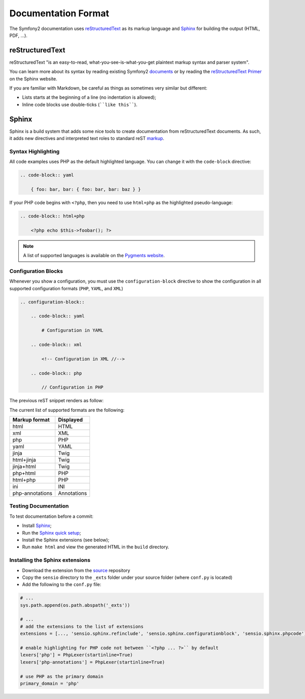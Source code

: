 Documentation Format
====================

The Symfony2 documentation uses `reStructuredText`_ as its markup language and
`Sphinx`_ for building the output (HTML, PDF, ...).

reStructuredText
----------------

reStructuredText "is an easy-to-read, what-you-see-is-what-you-get plaintext
markup syntax and parser system".

You can learn more about its syntax by reading existing Symfony2 `documents`_
or by reading the `reStructuredText Primer`_ on the Sphinx website.

If you are familiar with Markdown, be careful as things as sometimes very
similar but different:

* Lists starts at the beginning of a line (no indentation is allowed);

* Inline code blocks use double-ticks (````like this````).

Sphinx
------

Sphinx is a build system that adds some nice tools to create documentation
from reStructuredText documents. As such, it adds new directives and
interpreted text roles to standard reST `markup`_.

Syntax Highlighting
~~~~~~~~~~~~~~~~~~~

All code examples uses PHP as the default highlighted language. You can change
it with the ``code-block`` directive:

.. code-block:: rst

    .. code-block:: yaml

        { foo: bar, bar: { foo: bar, bar: baz } }

If your PHP code begins with ``<?php``, then you need to use ``html+php`` as
the highlighted pseudo-language:

.. code-block:: rst

    .. code-block:: html+php

        <?php echo $this->foobar(); ?>

.. note::

    A list of supported languages is available on the `Pygments website`_.

Configuration Blocks
~~~~~~~~~~~~~~~~~~~~

Whenever you show a configuration, you must use the ``configuration-block``
directive to show the configuration in all supported configuration formats
(``PHP``, ``YAML``, and ``XML``)

.. code-block:: rst

    .. configuration-block::

        .. code-block:: yaml

            # Configuration in YAML

        .. code-block:: xml

            <!-- Configuration in XML //-->

        .. code-block:: php

            // Configuration in PHP

The previous reST snippet renders as follow:

.. configuration-block::

    .. code-block:: yaml

        # Configuration in YAML

    .. code-block:: xml

        <!-- Configuration in XML //-->

    .. code-block:: php

        // Configuration in PHP

The current list of supported formats are the following:

+-----------------+-------------+
| Markup format   | Displayed   |
+=================+=============+
| html            | HTML        |
+-----------------+-------------+
| xml             | XML         |
+-----------------+-------------+
| php             | PHP         |
+-----------------+-------------+
| yaml            | YAML        |
+-----------------+-------------+
| jinja           | Twig        |
+-----------------+-------------+
| html+jinja      | Twig        |
+-----------------+-------------+
| jinja+html      | Twig        |
+-----------------+-------------+
| php+html        | PHP         |
+-----------------+-------------+
| html+php        | PHP         |
+-----------------+-------------+
| ini             | INI         |
+-----------------+-------------+
| php-annotations | Annotations |
+-----------------+-------------+

Testing Documentation
~~~~~~~~~~~~~~~~~~~~~

To test documentation before a commit:

* Install `Sphinx`_;

* Run the `Sphinx quick setup`_;

* Install the Sphinx extensions (see below);

* Run ``make html`` and view the generated HTML in the ``build`` directory.

Installing the Sphinx extensions
~~~~~~~~~~~~~~~~~~~~~~~~~~~~~~~~

* Download the extension from the `source`_ repository

* Copy the ``sensio`` directory to the ``_exts`` folder under your source
  folder (where ``conf.py`` is located)

* Add the following to the ``conf.py`` file:

.. code-block:: py
    
    # ...
    sys.path.append(os.path.abspath('_exts'))
    
    # ...
    # add the extensions to the list of extensions
    extensions = [..., 'sensio.sphinx.refinclude', 'sensio.sphinx.configurationblock', 'sensio.sphinx.phpcode']

    # enable highlighting for PHP code not between ``<?php ... ?>`` by default
    lexers['php'] = PhpLexer(startinline=True)
    lexers['php-annotations'] = PhpLexer(startinline=True)

    # use PHP as the primary domain
    primary_domain = 'php'

.. _reStructuredText:        http://docutils.sf.net/rst.html
.. _Sphinx:                  http://sphinx.pocoo.org/
.. _documents:               http://github.com/symfony/symfony-docs
.. _reStructuredText Primer: http://sphinx.pocoo.org/rest.html
.. _markup:                  http://sphinx.pocoo.org/markup/
.. _Pygments website:        http://pygments.org/languages/
.. _source:                  https://github.com/fabpot/sphinx-php
.. _Sphinx quick setup:      http://sphinx.pocoo.org/tutorial.html#setting-up-the-documentation-sources
